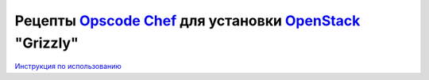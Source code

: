 Рецепты `Opscode Chef <http://www.opscode.com/chef/>`_ для установки `OpenStack <http://www.openstack.org/>`_ "Grizzly" 
======================================================

`Инструкция по использованию <https://github.com/laboshinl/openstack-grizzly-guide>`_ 


